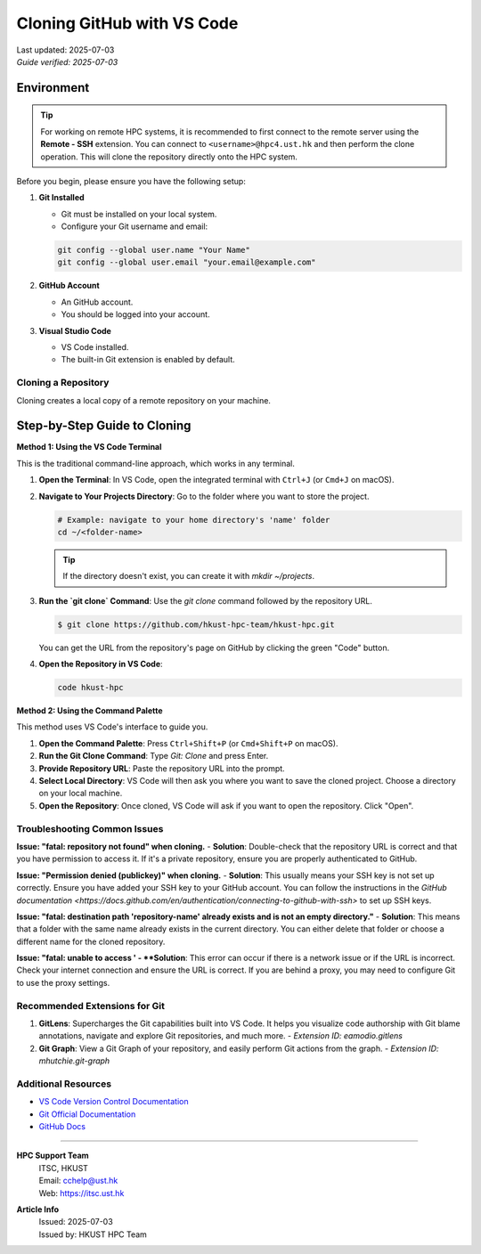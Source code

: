 Cloning GitHub with VS Code
===============================

.. meta::
    :description: A comprehensive guide to cloning GitHub repositories and managing Git branches within Visual Studio Code for an efficient development workflow.
    :keywords: VS Code, Git, GitHub, clone, branch, checkout, version control, source control
    :author: HKUST HPC Team <hpc@ust.hk>

.. container::
    :name: header

    | Last updated: 2025-07-03
    | *Guide verified: 2025-07-03*


Environment
~~~~~~~~~~~~~~~~~~~

.. tip::
   For working on remote HPC systems, it is recommended to first connect to the remote server using the **Remote - SSH** extension. 
   You can connect to ``<username>@hpc4.ust.hk`` and then perform the clone operation. This will clone the repository directly onto the HPC system.

Before you begin, please ensure you have the following setup:

1.  **Git Installed**
    
    - Git must be installed on your local system.
    - Configure your Git username and email:
    
    .. code-block:: bash
    
        git config --global user.name "Your Name"
        git config --global user.email "your.email@example.com"

2.  **GitHub Account**
    
    - An GitHub account.
    - You should be logged into your account.

3.  **Visual Studio Code**
    
    - VS Code installed.
    - The built-in Git extension is enabled by default.

Cloning a Repository
----------------------------

Cloning creates a local copy of a remote repository on your machine.

Step-by-Step Guide to Cloning
~~~~~~~~~~~~~~~~~~~~~~~~~~~~~

**Method 1: Using the VS Code Terminal**

This is the traditional command-line approach, which works in any terminal.

1.  **Open the Terminal**: In VS Code, open the integrated terminal with ``Ctrl+J`` (or ``Cmd+J`` on macOS).
2.  **Navigate to Your Projects Directory**: Go to the folder where you want to store the project.
    
    .. code-block:: bash
    
        # Example: navigate to your home directory's 'name' folder
        cd ~/<folder-name>
    
    .. tip::
        If the directory doesn't exist, you can create it with `mkdir ~/projects`.

3.  **Run the `git clone` Command**: Use the `git clone` command followed by the repository URL.
    
    .. code-block:: console
    
        $ git clone https://github.com/hkust-hpc-team/hkust-hpc.git
    
    You can get the URL from the repository's page on GitHub by clicking the green "Code" button.

4.  **Open the Repository in VS Code**:
    
    .. code-block:: bash
    
        code hkust-hpc

**Method 2: Using the Command Palette**

This method uses VS Code's interface to guide you.

1.  **Open the Command Palette**: Press ``Ctrl+Shift+P`` (or ``Cmd+Shift+P`` on macOS).
2.  **Run the Git Clone Command**: Type `Git: Clone` and press Enter.
3.  **Provide Repository URL**: Paste the repository URL into the prompt.
4.  **Select Local Directory**: VS Code will then ask you where you want to save the cloned project. Choose a directory on your local machine.
5.  **Open the Repository**: Once cloned, VS Code will ask if you want to open the repository. Click "Open".


Troubleshooting Common Issues
-----------------------------

**Issue: "fatal: repository not found" when cloning.**
- **Solution**: Double-check that the repository URL is correct and that you have permission to access it. If it's a private repository, ensure you are properly authenticated to GitHub.

**Issue: "Permission denied (publickey)" when cloning.**
- **Solution**: This usually means your SSH key is not set up correctly. 
Ensure you have added your SSH key to your GitHub account. You can follow the instructions in the `GitHub documentation <https://docs.github.com/en/authentication/connecting-to-github-with-ssh>` to set up SSH keys.

**Issue: "fatal: destination path 'repository-name' already exists and is not an empty directory."**
- **Solution**: This means that a folder with the same name already exists in the current directory. You can either delete that folder or choose a different name for the cloned repository.

**Issue: "fatal: unable to access '
- **Solution**: This error can occur if there is a network issue or if the URL is incorrect. Check your internet connection and ensure the URL is correct. 
If you are behind a proxy, you may need to configure Git to use the proxy settings.

Recommended Extensions for Git
------------------------------

1.  **GitLens**: Supercharges the Git capabilities built into VS Code. It helps you visualize code authorship with Git blame annotations, navigate and explore Git repositories, and much more.
    - `Extension ID: eamodio.gitlens`
2.  **Git Graph**: View a Git Graph of your repository, and easily perform Git actions from the graph.
    - `Extension ID: mhutchie.git-graph`

Additional Resources
--------------------

- `VS Code Version Control Documentation <https://code.visualstudio.com/docs/editor/versioncontrol>`_
- `Git Official Documentation <https://git-scm.com/doc>`_
- `GitHub Docs <https://docs.github.com/en>`_

----

.. container::
    :name: footer

    **HPC Support Team**
      | ITSC, HKUST
      | Email: cchelp@ust.hk
      | Web: https://itsc.ust.hk

    **Article Info**
      | Issued: 2025-07-03
      | Issued by: HKUST HPC Team

